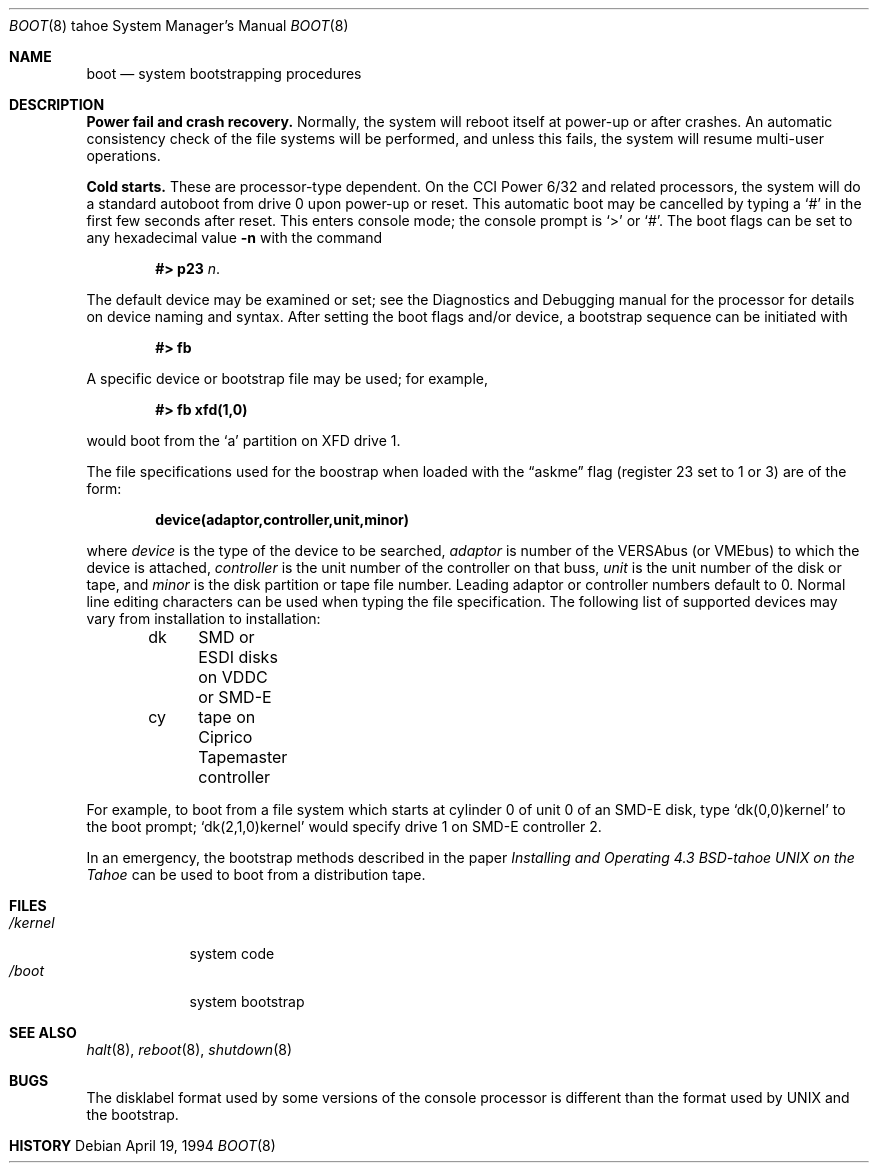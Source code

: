 .\" Copyright (c) 1980, 1991, 1993
.\"	The Regents of the University of California.  All rights reserved.
.\"
.\" Redistribution and use in source and binary forms, with or without
.\" modification, are permitted provided that the following conditions
.\" are met:
.\" 1. Redistributions of source code must retain the above copyright
.\"    notice, this list of conditions and the following disclaimer.
.\" 2. Redistributions in binary form must reproduce the above copyright
.\"    notice, this list of conditions and the following disclaimer in the
.\"    documentation and/or other materials provided with the distribution.
.\" 3. All advertising materials mentioning features or use of this software
.\"    must display the following acknowledgement:
.\"	This product includes software developed by the University of
.\"	California, Berkeley and its contributors.
.\" 4. Neither the name of the University nor the names of its contributors
.\"    may be used to endorse or promote products derived from this software
.\"    without specific prior written permission.
.\"
.\" THIS SOFTWARE IS PROVIDED BY THE REGENTS AND CONTRIBUTORS ``AS IS'' AND
.\" ANY EXPRESS OR IMPLIED WARRANTIES, INCLUDING, BUT NOT LIMITED TO, THE
.\" IMPLIED WARRANTIES OF MERCHANTABILITY AND FITNESS FOR A PARTICULAR PURPOSE
.\" ARE DISCLAIMED.  IN NO EVENT SHALL THE REGENTS OR CONTRIBUTORS BE LIABLE
.\" FOR ANY DIRECT, INDIRECT, INCIDENTAL, SPECIAL, EXEMPLARY, OR CONSEQUENTIAL
.\" DAMAGES (INCLUDING, BUT NOT LIMITED TO, PROCUREMENT OF SUBSTITUTE GOODS
.\" OR SERVICES; LOSS OF USE, DATA, OR PROFITS; OR BUSINESS INTERRUPTION)
.\" HOWEVER CAUSED AND ON ANY THEORY OF LIABILITY, WHETHER IN CONTRACT, STRICT
.\" LIABILITY, OR TORT (INCLUDING NEGLIGENCE OR OTHERWISE) ARISING IN ANY WAY
.\" OUT OF THE USE OF THIS SOFTWARE, EVEN IF ADVISED OF THE POSSIBILITY OF
.\" SUCH DAMAGE.
.\"
.\"     @(#)boot_tahoe.8	8.2 (Berkeley) 4/19/94
.\"
.Dd April 19, 1994
.Dt BOOT 8 tahoe
.Os
.Sh NAME
.Nm boot
.Nd
system bootstrapping procedures
.Sh DESCRIPTION
.Sy Power fail and crash recovery.
Normally, the system will reboot itself at power-up or after crashes.
An automatic consistency check of the file systems will be performed,
and unless this fails, the system will resume multi-user operations.
.Pp
.Sy Cold starts.
These are processor-type dependent.
On the
.Tn CCI
Power 6/32 and related processors,
the system will do a standard autoboot from drive 0
upon power-up or reset.
This automatic boot may be cancelled by typing a
.Ql \&#
in the first few seconds after reset.
This enters console mode; the console prompt is
.Ql >
or
.Ql \&# .
The boot flags can be set to any hexadecimal value
.Fl n
with the command
.Pp
.Bd -filled -offset indent -compact
.Li \&#> p23
.Ar n .
.Ed
.Pp
The default device may be examined or set; see the Diagnostics and Debugging
manual for the processor for details on device naming and syntax.
After setting the boot flags and/or device,
a bootstrap sequence can be initiated with
.Pp
.Dl #> fb
.Pp
A specific device or bootstrap file may be used; for example,
.Pp
.Dl \&#> \&fb xfd(1,0)
.Pp
would boot from the `a' partition on
.Tn XFD
drive 1.
.Pp
The file specifications used for the boostrap
when loaded with the
.Dq askme
flag
(register 23 set to 1 or 3)
are of the form:
.Pp
.Dl device(adaptor,controller,unit,minor)
.Pp
where
.Ar device
is the type of the device to be searched,
.Ar adaptor
is number of the
.Tn VERSAbus
(or
.Tn VMEbus )
to which the device is attached,
.Ar controller
is the unit number of the controller on that buss,
.Ar unit
is the unit number of the disk or tape,
and
.Ar minor
is the disk partition or tape file number.
Leading adaptor or controller numbers default to 0.
Normal line editing characters can be used when typing the file specification.
The following list of supported devices may vary from installation to
installation:
.Pp
.Bd -unfilled -offset indent -compact
dk	SMD or ESDI disks on VDDC or SMD-E
cy	tape on Ciprico Tapemaster controller
.Ed
.Pp
For example,
to boot from a file system which starts at cylinder 0
of unit 0 of an
.Tn SMD-E
disk, type
.Ql dk(0,0)kernel
to the boot prompt;
.Ql dk(2,1,0)kernel
would specify drive 1 on
.Tn SMD-E
controller 2.
.Pp
In an emergency, the bootstrap methods described in the paper
.%T "Installing and Operating 4.3 BSD-tahoe UNIX on the Tahoe"
can be used
to boot from a distribution tape.
.Sh FILES
.Bl -tag -width /kernel -compact
.It Pa /kernel
system code
.It Pa /boot
system bootstrap
.El
.Sh SEE ALSO
.Xr halt 8 ,
.Xr reboot 8 ,
.Xr shutdown 8
.Sh BUGS
The disklabel format used by some versions of the console processor
is different than the format used by
.Tn UNIX
and the bootstrap.
.Sh HISTORY
